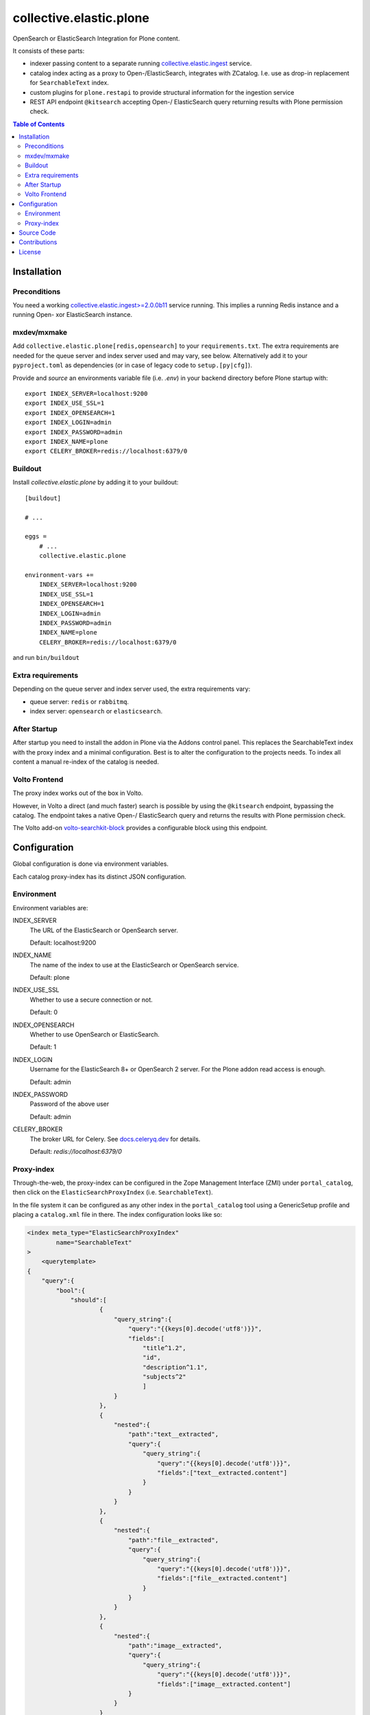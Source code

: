 .. This README is meant for consumption by humans and pypi. Pypi can render rst files so please do not use Sphinx features.
   If you want to learn more about writing documentation, please check out: http://docs.plone.org/about/documentation_styleguide.html
   This text does not appear on pypi or github. It is a comment.

========================
collective.elastic.plone
========================

OpenSearch or ElasticSearch Integration for Plone content.

It consists of these parts:

- indexer passing content to a separate running `collective.elastic.ingest <https://github.com/collective/collective.elastic.ingest>`_ service.
- catalog index acting as a proxy to Open-/ElasticSearch, integrates with ZCatalog. I.e. use as drop-in replacement for ``SearchableText`` index.
- custom plugins for ``plone.restapi`` to provide structural information for the ingestion service
- REST API endpoint ``@kitsearch`` accepting Open-/ ElasticSearch query returning results with Plone permission check.


.. contents:: Table of Contents

Installation
============

-------------
Preconditions
-------------

You need a working `collective.elastic.ingest\>=2.0.0b11 <https://pypi.org/project/collective.elastic.ingest/>`_ service running.
This implies a running Redis instance and a running Open- xor ElasticSearch instance.

------------
mxdev/mxmake
------------

Add ``collective.elastic.plone[redis,opensearch]`` to your ``requirements.txt``.
The extra requirements are needed for the queue server and index server used and may vary, see below.
Alternatively add it to your ``pyproject.toml`` as dependencies (or in case of legacy code to ``setup.[py|cfg]``).

Provide and *source* an environments variable file (i.e. `.env`) in your backend directory before Plone startup with::

    export INDEX_SERVER=localhost:9200
    export INDEX_USE_SSL=1
    export INDEX_OPENSEARCH=1
    export INDEX_LOGIN=admin
    export INDEX_PASSWORD=admin
    export INDEX_NAME=plone
    export CELERY_BROKER=redis://localhost:6379/0


--------
Buildout
--------

Install `collective.elastic.plone` by adding it to your buildout::

    [buildout]

    # ...

    eggs =
        # ...
        collective.elastic.plone

    environment-vars +=
        INDEX_SERVER=localhost:9200
        INDEX_USE_SSL=1
        INDEX_OPENSEARCH=1
        INDEX_LOGIN=admin
        INDEX_PASSWORD=admin
        INDEX_NAME=plone
        CELERY_BROKER=redis://localhost:6379/0


and run ``bin/buildout``

------------------
Extra requirements
------------------

Depending on the queue server and index server used, the extra requirements vary:

- queue server: ``redis`` or ``rabbitmq``.
- index server: ``opensearch`` or ``elasticsearch``.


-------------
After Startup
-------------

After startup you need to install the addon in Plone via the Addons control panel.
This replaces the SearchableText index with the proxy index and a minimal configuration.
Best is to alter the configuration to the projects needs.
To index all content a manual re-index of the catalog is needed.

--------------
Volto Frontend
--------------

The proxy index works out of the box in Volto.

However, in Volto a direct (and much faster) search is possible by using the ``@kitsearch`` endpoint, bypassing the catalog.
The endpoint takes a native Open-/ ElasticSearch query and returns the results with Plone permission check.

The Volto add-on `volto-searchkit-block <https://github.com/rohberg/volto-searchkit-block/>`_ provides a configurable block using this endpoint.


Configuration
=============

Global configuration is done via environment variables.

Each catalog proxy-index has its distinct JSON configuration.

-----------
Environment
-----------

Environment variables are:

INDEX_SERVER
    The URL of the ElasticSearch or OpenSearch server.

    Default: localhost:9200

INDEX_NAME
    The name of the index to use at the ElasticSearch or OpenSearch service.

    Default: plone

INDEX_USE_SSL
    Whether to use a secure connection or not.

    Default: 0

INDEX_OPENSEARCH
    Whether to use OpenSearch or ElasticSearch.

    Default: 1

INDEX_LOGIN
    Username for the ElasticSearch 8+ or OpenSearch 2 server.
    For the Plone addon read access is enough.

    Default: admin

INDEX_PASSWORD
    Password of the above user

    Default: admin

CELERY_BROKER
    The broker URL for Celery.
    See `docs.celeryq.dev <https://docs.celeryq.dev/>`_ for details.

    Default: `redis://localhost:6379/0`

-----------
Proxy-index
-----------

Through-the-web, the proxy-index can be configured in the Zope Management Interface (ZMI) under ``portal_catalog``, then click on the ``ElasticSearchProxyIndex`` (i.e. ``SearchableText``).

In the file system it can be configured as any other index in the ``portal_catalog`` tool using a GenericSetup profile and placing a ``catalog.xml`` file in there.
The index configuration looks like so:

.. code-block:: xml

    <index meta_type="ElasticSearchProxyIndex"
            name="SearchableText"
    >
        <querytemplate>
    {
        "query":{
            "bool":{
                "should":[
                        {
                            "query_string":{
                                "query":"{{keys[0].decode('utf8')}}",
                                "fields":[
                                    "title^1.2",
                                    "id",
                                    "description^1.1",
                                    "subjects^2"
                                    ]
                            }
                        },
                        {
                            "nested":{
                                "path":"text__extracted",
                                "query":{
                                    "query_string":{
                                        "query":"{{keys[0].decode('utf8')}}",
                                        "fields":["text__extracted.content"]
                                    }
                                }
                            }
                        },
                        {
                            "nested":{
                                "path":"file__extracted",
                                "query":{
                                    "query_string":{
                                        "query":"{{keys[0].decode('utf8')}}",
                                        "fields":["file__extracted.content"]
                                    }
                                }
                            }
                        },
                        {
                            "nested":{
                                "path":"image__extracted",
                                "query":{
                                    "query_string":{
                                        "query":"{{keys[0].decode('utf8')}}",
                                        "fields":["image__extracted.content"]
                                }
                            }
                        }
                    }
                ]
            }
        }
    }
        </querytemplate>
    </index>

It uses Jinja2 templating to inject the search term into the query.
The variable ``keys`` is a list of search terms, usually just one.
The resulting query is a standard ElasticSearch query.


Source Code
===========

The sources are in a GIT DVCS with its main branches at `github <http://github.com/collective/collective.elastic.plone>`_.
There you can report issue too.

We'd be happy to see many forks and pull-requests to make this addon even better.

Maintainers are `Jens Klein <mailto:jk@kleinundpartner.at>`_, `Peter Holzer <mailto:peter.holzer@agitator.com>`_ and the BlueDynamics Alliance developer team.
We appreciate any contribution and if a release is needed to be done on PyPI, please just contact one of us.
We also offer commercial support if any training, coaching, integration or adaptions are needed.


Contributions
=============

Idea and testing: Peter Holzer

Initial concept & code by Jens W. Klein (Github: @jensens)

Contributors:

- Katja Süss (Github: @ksuess)


License
=======

The project is licensed under the GPLv2.
